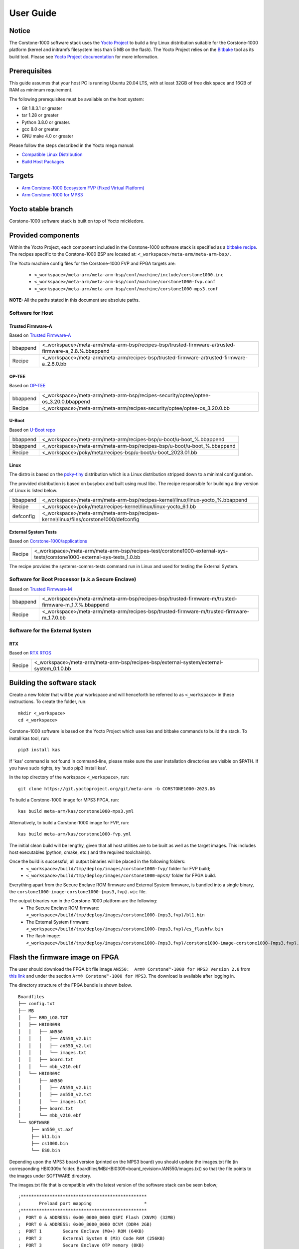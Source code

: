 ..
 # Copyright (c) 2022-2023, Arm Limited.
 #
 # SPDX-License-Identifier: MIT

##########
User Guide
##########

Notice
------
The Corstone-1000 software stack uses the `Yocto Project <https://www.yoctoproject.org/>`__ to build
a tiny Linux distribution suitable for the Corstone-1000 platform (kernel and initramfs filesystem less than 5 MB on the flash).
The Yocto Project relies on the `Bitbake <https://docs.yoctoproject.org/bitbake.html#bitbake-documentation>`__
tool as its build tool. Please see `Yocto Project documentation <https://docs.yoctoproject.org/>`__
for more information.

Prerequisites
-------------

This guide assumes that your host PC is running Ubuntu 20.04 LTS, with at least
32GB of free disk space and 16GB of RAM as minimum requirement.

The following prerequisites must be available on the host system:

- Git 1.8.3.1 or greater
- tar 1.28 or greater
- Python 3.8.0 or greater.
- gcc 8.0 or greater.
- GNU make 4.0 or greater

Please follow the steps described in the Yocto mega manual:

- `Compatible Linux Distribution <https://docs.yoctoproject.org/singleindex.html#compatible-linux-distribution>`__
- `Build Host Packages <https://docs.yoctoproject.org/singleindex.html#build-host-packages>`__

Targets
-------

- `Arm Corstone-1000 Ecosystem FVP (Fixed Virtual Platform) <https://developer.arm.com/downloads/-/arm-ecosystem-fvps>`__
- `Arm Corstone-1000 for MPS3 <https://developer.arm.com/documentation/dai0550/latest/>`__

Yocto stable branch
-------------------

Corstone-1000 software stack is built on top of Yocto mickledore.

Provided components
-------------------
Within the Yocto Project, each component included in the Corstone-1000 software stack is specified as
a `bitbake recipe <https://docs.yoctoproject.org/bitbake/2.2/bitbake-user-manual/bitbake-user-manual-intro.html#recipes>`__.
The recipes specific to the Corstone-1000 BSP are located at:
``<_workspace>/meta-arm/meta-arm-bsp/``.

The Yocto machine config files for the Corstone-1000 FVP and FPGA targets are:

 - ``<_workspace>/meta-arm/meta-arm-bsp/conf/machine/include/corstone1000.inc``
 - ``<_workspace>/meta-arm/meta-arm-bsp/conf/machine/corstone1000-fvp.conf``
 - ``<_workspace>/meta-arm/meta-arm-bsp/conf/machine/corstone1000-mps3.conf``

**NOTE:** All the paths stated in this document are absolute paths.

*****************
Software for Host
*****************

Trusted Firmware-A
==================
Based on `Trusted Firmware-A <https://git.trustedfirmware.org/TF-A/trusted-firmware-a.git>`__

+----------+-----------------------------------------------------------------------------------------------------+
| bbappend | <_workspace>/meta-arm/meta-arm-bsp/recipes-bsp/trusted-firmware-a/trusted-firmware-a_2.8.%.bbappend |
+----------+-----------------------------------------------------------------------------------------------------+
| Recipe   | <_workspace>/meta-arm/meta-arm/recipes-bsp/trusted-firmware-a/trusted-firmware-a_2.8.0.bb           |
+----------+-----------------------------------------------------------------------------------------------------+

OP-TEE
======
Based on `OP-TEE <https://git.trustedfirmware.org/OP-TEE/optee_os.git>`__

+----------+------------------------------------------------------------------------------------+
| bbappend | <_workspace>/meta-arm/meta-arm-bsp/recipes-security/optee/optee-os_3.20.0.bbappend |
+----------+------------------------------------------------------------------------------------+
| Recipe   | <_workspace>/meta-arm/meta-arm/recipes-security/optee/optee-os_3.20.0.bb           |
+----------+------------------------------------------------------------------------------------+

U-Boot
======
Based on `U-Boot repo`_

+----------+-------------------------------------------------------------------------+
| bbappend | <_workspace>/meta-arm/meta-arm/recipes-bsp/u-boot/u-boot_%.bbappend     |
+----------+-------------------------------------------------------------------------+
| bbappend | <_workspace>/meta-arm/meta-arm-bsp/recipes-bsp/u-boot/u-boot_%.bbappend |
+----------+-------------------------------------------------------------------------+
| Recipe   | <_workspace>/poky/meta/recipes-bsp/u-boot/u-boot_2023.01.bb             |
+----------+-------------------------------------------------------------------------+

Linux
=====
The distro is based on the `poky-tiny <https://wiki.yoctoproject.org/wiki/Poky-Tiny>`__
distribution which is a Linux distribution stripped down to a minimal configuration.

The provided distribution is based on busybox and built using musl libc. The
recipe responsible for building a tiny version of Linux is listed below.

+-----------+----------------------------------------------------------------------------------------------+
| bbappend  | <_workspace>/meta-arm/meta-arm-bsp/recipes-kernel/linux/linux-yocto_%.bbappend               |
+-----------+----------------------------------------------------------------------------------------------+
| Recipe    | <_workspace>/poky/meta/recipes-kernel/linux/linux-yocto_6.1.bb                               |
+-----------+----------------------------------------------------------------------------------------------+
| defconfig | <_workspace>/meta-arm/meta-arm-bsp/recipes-kernel/linux/files/corstone1000/defconfig         |
+-----------+----------------------------------------------------------------------------------------------+

External System Tests
=====================
Based on `Corstone-1000/applications <https://git.gitlab.arm.com/arm-reference-solutions/corstone1000/applications>`__

+------------+-----------------------------------------------------------------------------------------------------------------------------------------------------------------------------------------------------+
| Recipe     | <_workspace>/meta-arm/meta-arm-bsp/recipes-test/corstone1000-external-sys-tests/corstone1000-external-sys-tests_1.0.bb                                                                              |
+------------+-----------------------------------------------------------------------------------------------------------------------------------------------------------------------------------------------------+

The recipe provides the systems-comms-tests command run in Linux and used for testing the External System.

**************************************************
Software for Boot Processor (a.k.a Secure Enclave)
**************************************************
Based on `Trusted Firmware-M <https://git.trustedfirmware.org/TF-M/trusted-firmware-m.git>`__

+----------+-----------------------------------------------------------------------------------------------------+
| bbappend | <_workspace>/meta-arm/meta-arm-bsp/recipes-bsp/trusted-firmware-m/trusted-firmware-m_1.7.%.bbappend |
+----------+-----------------------------------------------------------------------------------------------------+
| Recipe   | <_workspace>/meta-arm/meta-arm/recipes-bsp/trusted-firmware-m/trusted-firmware-m_1.7.0.bb           |
+----------+-----------------------------------------------------------------------------------------------------+

********************************
Software for the External System
********************************

RTX
====
Based on `RTX RTOS <https://git.gitlab.arm.com/arm-reference-solutions/corstone1000/external_system/rtx>`__

+----------+-------------------------------------------------------------------------------------------------------------------------------------------------------+
| Recipe   | <_workspace>/meta-arm/meta-arm-bsp/recipes-bsp/external-system/external-system_0.1.0.bb                                                               |
+----------+-------------------------------------------------------------------------------------------------------------------------------------------------------+

Building the software stack
---------------------------
Create a new folder that will be your workspace and will henceforth be referred
to as ``<_workspace>`` in these instructions. To create the folder, run:

::

    mkdir <_workspace>
    cd <_workspace>

Corstone-1000 software is based on the Yocto Project which uses kas and bitbake
commands to build the stack. To install kas tool, run:

::

    pip3 install kas

If 'kas' command is not found in command-line, please make sure the user installation directories are visible on $PATH. If you have sudo rights, try 'sudo pip3 install kas'. 

In the top directory of the workspace ``<_workspace>``, run:

::

    git clone https://git.yoctoproject.org/git/meta-arm -b CORSTONE1000-2023.06

To build a Corstone-1000 image for MPS3 FPGA, run:

::

    kas build meta-arm/kas/corstone1000-mps3.yml

Alternatively, to build a Corstone-1000 image for FVP, run:

::

    kas build meta-arm/kas/corstone1000-fvp.yml

The initial clean build will be lengthy, given that all host utilities are to
be built as well as the target images. This includes host executables (python,
cmake, etc.) and the required toolchain(s).

Once the build is successful, all output binaries will be placed in the following folders:
 - ``<_workspace>/build/tmp/deploy/images/corstone1000-fvp/`` folder for FVP build;
 - ``<_workspace>/build/tmp/deploy/images/corstone1000-mps3/`` folder for FPGA build.

Everything apart from the Secure Enclave ROM firmware and External System firmware, is bundled into a single binary, the
``corstone1000-image-corstone1000-{mps3,fvp}.wic`` file.

The output binaries run in the Corstone-1000 platform are the following:
 - The Secure Enclave ROM firmware: ``<_workspace>/build/tmp/deploy/images/corstone1000-{mps3,fvp}/bl1.bin``
 - The External System firmware: ``<_workspace>/build/tmp/deploy/images/corstone1000-{mps3,fvp}/es_flashfw.bin``
 - The flash image: ``<_workspace>/build/tmp/deploy/images/corstone1000-{mps3,fvp}/corstone1000-image-corstone1000-{mps3,fvp}.wic``

Flash the firmware image on FPGA
--------------------------------

The user should download the FPGA bit file image ``AN550:  Arm® Corstone™-1000 for MPS3 Version 2.0``
from `this link <https://developer.arm.com/tools-and-software/development-boards/fpga-prototyping-boards/download-fpga-images>`__
and under the section ``Arm® Corstone™-1000 for MPS3``. The download is available after logging in.

The directory structure of the FPGA bundle is shown below.

::

   Boardfiles
   ├── config.txt
   ├── MB
   │   ├── BRD_LOG.TXT
   │   ├── HBI0309B
   │   │   ├── AN550
   │   │   │   ├── AN550_v2.bit
   │   │   │   ├── an550_v2.txt
   │   │   │   └── images.txt
   │   │   ├── board.txt
   │   │   └── mbb_v210.ebf
   │   └── HBI0309C
   │       ├── AN550
   │       │   ├── AN550_v2.bit
   │       │   ├── an550_v2.txt
   │       │   └── images.txt
   │       ├── board.txt
   │       └── mbb_v210.ebf
   └── SOFTWARE
        ├── an550_st.axf
        ├── bl1.bin
        ├── cs1000.bin
        └── ES0.bin

Depending upon the MPS3 board version (printed on the MPS3 board) you should update the images.txt file
(in corresponding HBI0309x folder. Boardfiles/MB/HBI0309<board_revision>/AN550/images.txt) so that the file points to the images under SOFTWARE directory.

The images.txt file that is compatible with the latest version of the software
stack can be seen below;

::

  ;************************************************
  ;       Preload port mapping                    *
  ;************************************************
  ;  PORT 0 & ADDRESS: 0x00_0000_0000 QSPI Flash (XNVM) (32MB)
  ;  PORT 0 & ADDRESS: 0x00_8000_0000 OCVM (DDR4 2GB)
  ;  PORT 1        Secure Enclave (M0+) ROM (64KB)
  ;  PORT 2        External System 0 (M3) Code RAM (256KB)
  ;  PORT 3        Secure Enclave OTP memory (8KB)
  ;  PORT 4        CVM (4MB)
  ;************************************************

  [IMAGES]
  TOTALIMAGES: 3      ;Number of Images (Max: 32)
   
  IMAGE0PORT: 1
  IMAGE0ADDRESS: 0x00_0000_0000
  IMAGE0UPDATE: RAM
  IMAGE0FILE: \SOFTWARE\bl1.bin
   
  IMAGE1PORT: 0
  IMAGE1ADDRESS: 0x00_0000_0000
  IMAGE1UPDATE: AUTOQSPI
  IMAGE1FILE: \SOFTWARE\cs1000.bin
   
  IMAGE2PORT: 2
  IMAGE2ADDRESS: 0x00_0000_0000
  IMAGE2UPDATE: RAM
  IMAGE2FILE: \SOFTWARE\es0.bin

OUTPUT_DIR = ``<_workspace>/build/tmp/deploy/images/corstone1000-mps3``

1. Copy ``bl1.bin`` from OUTPUT_DIR directory to SOFTWARE directory of the FPGA bundle.
2. Copy ``es_flashfw.bin`` from OUTPUT_DIR directory to SOFTWARE directory of the FPGA bundle
   and rename the binary to ``es0.bin``.
3. Copy ``corstone1000-image-corstone1000-mps3.wic`` from OUTPUT_DIR directory to SOFTWARE
   directory of the FPGA bundle and rename the wic image to ``cs1000.bin``.

**NOTE:** Renaming of the images are required because MCC firmware has
limitation of 8 characters before .(dot) and 3 characters after .(dot).

Now, copy the entire folder to board's SDCard and reboot the board.

Running the software on FPGA
----------------------------

On the host machine, open 4 serial port terminals. In case of Linux machine it will
be ttyUSB0, ttyUSB1, ttyUSB2, ttyUSB3 and it might be different on Windows machines.

  - ttyUSB0 for MCC, OP-TEE and Secure Partition
  - ttyUSB1 for Boot Processor (Cortex-M0+)
  - ttyUSB2 for Host Processor (Cortex-A35)
  - ttyUSB3 for External System Processor (Cortex-M3)

Run following commands to open serial port terminals on Linux:

::

  sudo picocom -b 115200 /dev/ttyUSB0  # in one terminal
  sudo picocom -b 115200 /dev/ttyUSB1  # in another terminal
  sudo picocom -b 115200 /dev/ttyUSB2  # in another terminal.
  sudo picocom -b 115200 /dev/ttyUSB3  # in another terminal.

**NOTE:** The MPS3 expects an ethernet cable to be plugged in, otherwise it will
wait for the network for a considerable amount of time, printing the following
logs:

::

  Generic PHY 40100000.ethernet-ffffffff:01: attached PHY driver (mii_bus:phy_addr=40100000.ethernet-ffffffff:01, irq=POLL)
  smsc911x 40100000.ethernet eth0: SMSC911x/921x identified at 0xffffffc008e50000, IRQ: 17
  Waiting up to 100 more seconds for network.

Once the system boot is completed, you should see console
logs on the serial port terminals. Once the HOST(Cortex-A35) is
booted completely, user can login to the shell using
**"root"** login.

If system does not boot and only the ttyUSB1 logs are visible, please follow the
steps in `Clean Secure Flash Before Testing (applicable to FPGA only)`_ under
`SystemReady-IR tests`_ section. The previous image used in FPGA (MPS3) might
have filled the Secure Flash completely. The best practice is to clean the
secure flash in this case.


Running the software on FVP
---------------------------

An FVP (Fixed Virtual Platform) model of the Corstone-1000 platform must be available to run the
Corstone-1000 FVP software image.

A Yocto recipe is provided and allows to download the latest supported FVP version.

The recipe is located at <_workspace>/meta-arm/meta-arm/recipes-devtools/fvp/fvp-corstone1000.bb

The latest supported Fixed Virtual Platform (FVP) version is 11.19_21 and is automatically downloaded and installed when using the runfvp command as detailed below. The FVP version can be checked by running the following command:

::

<_workspace>/meta-arm/scripts/runfvp <_workspace>/build/tmp/deploy/images/corstone1000-fvp/corstone1000-image-corstone1000-fvp.fvpconf -- --version

The FVP can also be manually downloaded from the `Arm Ecosystem FVPs`_ page. On this page, navigate
to "Corstone IoT FVPs" section to download the Corstone-1000 platform FVP installer.  Follow the
instructions of the installer and setup the FVP.

To run the FVP using the runfvp command, please run the following command:

::

<_workspace>/meta-arm/scripts/runfvp --terminals=xterm <_workspace>/build/tmp/deploy/images/corstone1000-fvp/corstone1000-image-corstone1000-fvp.fvpconf

When the script is executed, three terminal instances will be launched, one for the boot processor
(aka Secure Enclave) processing element and two for the Host processing element. Once the FVP is
executing, the Boot Processor will start to boot, wherein the relevant memory contents of the .wic
file are copied to their respective memory locations within the model, enforce firewall policies
on memories and peripherals and then, bring the host out of reset.

The host will boot trusted-firmware-a, OP-TEE, U-Boot and then Linux, and present a login prompt
(FVP host_terminal_0):

::

    corstone1000-fvp login:

Login using the username root.

The External System can be released out of reset on demand using the systems-comms-tests command.

SystemReady-IR tests
--------------------

*************
Testing steps
*************

**NOTE**: Running the SystemReady-IR tests described below requires the user to
work with USB sticks. In our testing, not all USB stick models work well with
MPS3 FPGA. Here are the USB sticks models that are stable in our test
environment.

 - HP V165W 8 GB USB Flash Drive
 - SanDisk Ultra 32GB Dual USB Flash Drive USB M3.0
 - SanDisk Ultra 16GB Dual USB Flash Drive USB M3.0

**NOTE**:
Before running each of the tests in this chapter, the user should follow the
steps described in following section "Clean Secure Flash Before Testing" to
erase the SecureEnclave flash cleanly and prepare a clean board environment for
the testing.

Clean Secure Flash Before Testing (applicable to FPGA only)
===========================================================

To prepare a clean board environment with clean secure flash for the testing,
the user should prepare an image that erases the secure flash cleanly during
boot. Run following commands to build such image.

::

  cd <_workspace>
  git clone https://git.yoctoproject.org/git/meta-arm -b CORSTONE1000-2023.06
  git clone https://git.gitlab.arm.com/arm-reference-solutions/systemready-patch.git -b CORSTONE1000-2023.06
  cp -f systemready-patch/embedded-a/corstone1000/erase_flash/0001-embedded-a-corstone1000-clean-secure-flash.patch meta-arm
  cd meta-arm
  git apply 0001-embedded-a-corstone1000-clean-secure-flash.patch
  cd ..
  kas build meta-arm/kas/corstone1000-mps3.yml

Replace the bl1.bin and cs1000.bin files on the SD card with following files:
  - The ROM firmware: <_workspace>/build/tmp/deploy/images/corstone1000-mps3/bl1.bin
  - The flash image: <_workspace>/build/tmp/deploy/images/corstone1000-mps3/corstone1000-image-corstone1000-mps3.wic

Now reboot the board. This step erases the Corstone-1000 SecureEnclave flash
completely, the user should expect following message from TF-M log (can be seen
in ttyUSB1):

::

  !!!SECURE FLASH HAS BEEN CLEANED!!!
  NOW YOU CAN FLASH THE ACTUAL CORSTONE1000 IMAGE
  PLEASE REMOVE THE LATEST ERASE SECURE FLASH PATCH AND BUILD THE IMAGE AGAIN

Then the user should follow "Building the software stack" to build a clean
software stack and flash the FPGA as normal. And continue the testing.

Run SystemReady-IR ACS tests
============================

Architecture Compliance Suite (ACS) is used to ensure architectural compliance
across different implementations of the architecture. Arm Enterprise ACS
includes a set of examples of the invariant behaviors that are provided by a
set of specifications for enterprise systems (For example: SBSA, SBBR, etc.),
so that implementers can verify if these behaviours have been interpreted correctly.

ACS image contains two partitions. BOOT partition and RESULT partition.
Following test suites and bootable applications are under BOOT partition:

 * SCT
 * FWTS
 * BSA uefi
 * BSA linux
 * grub
 * uefi manual capsule application

BOOT partition contains the following:

::

    ├── EFI
    │   └── BOOT
    │       ├── app
    │       ├── bbr
    │       ├── bootaa64.efi
    │       ├── bsa
    │       ├── debug
    │       ├── Shell.efi
    │       └── startup.nsh
    ├── grub
    ├── grub.cfg
    ├── Image
    └── ramdisk-busybox.img

RESULT partition is used to store the test results.
**NOTE**: PLEASE MAKE SURE THAT THE RESULT PARTITION IS EMPTY BEFORE YOU START THE TESTING. OTHERWISE THE TEST RESULTS
WILL NOT BE CONSISTENT

FPGA instructions for ACS image
===============================

This section describes how the user can build and run Architecture Compliance
Suite (ACS) tests on Corstone-1000.

First, the user should download the `Arm SystemReady ACS repository <https://github.com/ARM-software/arm-systemready/>`__.
This repository contains the infrastructure to build the Architecture
Compliance Suite (ACS) and the bootable prebuilt images to be used for the
certifications of SystemReady-IR. To download the repository, run command:

::

  cd <_workspace>
  git clone https://github.com/ARM-software/arm-systemready.git -b v21.09_REL1.0

Once the repository is successfully downloaded, the prebuilt ACS live image can be found in:
 - ``<_workspace>/arm-systemready/IR/prebuilt_images/v21.07_0.9_BETA/ir_acs_live_image.img.xz``

**NOTE**: This prebuilt ACS image includes v5.13 kernel, which doesn't provide
USB driver support for Corstone-1000. The ACS image with newer kernel version
and with full USB support for Corstone-1000 will be available in the next
SystemReady release in this repository.

Then, the user should prepare a USB stick with ACS image. In the given example here,
we assume the USB device is ``/dev/sdb`` (the user should use ``lsblk`` command to
confirm). Be cautious here and don't confuse your host PC's own hard drive with the
USB drive. Run the following commands to prepare the ACS image in USB stick:

::

  cd <_workspace>/arm-systemready/IR/prebuilt_images/v21.07_0.9_BETA
  unxz ir_acs_live_image.img.xz
  sudo dd if=ir_acs_live_image.img of=/dev/sdb iflag=direct oflag=direct bs=1M status=progress; sync

Once the USB stick with ACS image is prepared, the user should make sure that
ensure that only the USB stick with the ACS image is connected to the board,
and then boot the board.

The FPGA will reset multiple times during the test, and it might take approx. 24-36 hours to finish the test.


FVP instructions for ACS image and run
======================================

Download ACS image from:
 - ``https://gitlab.arm.com/systemready/acs/arm-systemready/-/tree/linux-5.17-rc7/IR/prebuilt_images/v22.04_1.0-Linux-v5.17-rc7``

Use the below command to run the FVP with ACS image support in the
SD card.

::

  unxz ${<path-to-img>/ir_acs_live_image.img.xz}

  tmux

  <_workspace>/meta-arm/scripts/runfvp <_workspace>/build/tmp/deploy/images/corstone1000-fvp/corstone1000-image-corstone1000-fvp.fvpconf -- -C board.msd_mmc.p_mmc_file="${<path-to-img>/ir_acs_live_image.img}"

The test results can be fetched using following commands:

::

  sudo mkdir /mnt/test
  sudo mount -o rw,offset=<offset_2nd_partition> <path-to-img>/ir_acs_live_image.img /mnt/test/
  fdisk -lu <path-to-img>/ir_acs_live_image.img
  ->  Device                                                     Start     End Sectors  Size Type
      <path-to-img>/ir_acs_live_image_modified.img1    2048 1050622 1048575  512M Microsoft basic data
      <path-to-img>/ir_acs_live_image_modified.img2 1050624 1153022  102399   50M Microsoft basic data

  ->   <offset_2nd_partition> = 1050624 * 512 (sector size) = 537919488

The FVP will reset multiple times during the test, and it might take up to 1 day to finish
the test. At the end of test, the FVP host terminal will halt showing a shell prompt.
Once test is finished, the FVP can be stoped, and result can be copied following above
instructions.

Common to FVP and FPGA
======================

U-Boot should be able to boot the grub bootloader from
the 1st partition and if grub is not interrupted, tests are executed
automatically in the following sequence:

 - SCT
 - UEFI BSA
 - FWTS

The results can be fetched from the ``acs_results`` folder in the RESULT partition of the USB stick (FPGA) / SD Card (FVP).

#####################################################

Manual capsule update and ESRT checks
-------------------------------------

The following section describes running manual capsule update with the ``direct`` method.

The steps described in this section perform manual capsule update and show how to use the ESRT feature
to retrieve the installed capsule details.

For the following tests two capsules are needed to perform 2 capsule updates. A positive update and a negative update.

A positive test case capsule which boots the platform correctly until the Linux prompt, and a negative test case with an
incorrect capsule (corrupted or outdated) which fails to boot to the host software.

Check the "Run SystemReady-IR ACS tests" section above to download and unpack the ACS image file
 - ``ir_acs_live_image.img.xz``

Download edk2 under <_workspace>:

::

  git clone https://github.com/tianocore/edk2.git
  cd edk2
  git checkout f2188fe5d1553ad1896e27b2514d2f8d0308da8a

Download systemready-patch repo under <_workspace>:
::

  git clone https://git.gitlab.arm.com/arm-reference-solutions/systemready-patch.git -b CORSTONE1000-2023.06

*******************
Generating Capsules
*******************

Generating FPGA Capsules
========================

::

   cd <_workspace>/build/tmp/deploy/images/corstone1000-mps3/
   sh <_workspace>/systemready-patch/embedded-a/corstone1000/capsule_gen/capsule_gen.sh -d mps3

This will generate a file called "corstone1000_image.nopt" which will be used to
generate a UEFI capsule.

::

   cd <_workspace>
   edk2/BaseTools/BinWrappers/PosixLike/GenerateCapsule -e -o cs1k_cap_mps3_v6 --fw-version 6 \
   --lsv 0 --guid    e2bb9c06-70e9-4b14-97a3-5a7913176e3f --verbose --update-image-index  0 \
   --verbose build/tmp/deploy/images/corstone1000-mps3/corstone1000_image.nopt

   edk2/BaseTools/BinWrappers/PosixLike/GenerateCapsule -e -o cs1k_cap_mps3_v5 --fw-version 5 \
   --lsv 0 --guid    e2bb9c06-70e9-4b14-97a3-5a7913176e3f --verbose --update-image-index  0 \
   --verbose build/tmp/deploy/images/corstone1000-mps3/corstone1000_image.nopt

Generating FVP Capsules
=======================

::

   cd <_workspace>/build/tmp/deploy/images/corstone1000-fvp/
   sh <_workspace>/systemready-patch/embedded-a/corstone1000/capsule_gen/capsule_gen.sh -d fvp

This will generate a file called "corstone1000_image.nopt" which will be used to
generate a UEFI capsule.


::

   cd <_workspace>
   edk2/BaseTools/BinWrappers/PosixLike/GenerateCapsule -e -o cs1k_cap_fvp_v6 \
   --fw-version 6 --lsv 0 --guid    e2bb9c06-70e9-4b14-97a3-5a7913176e3f --verbose --update-image-index \
   0 --verbose build/tmp/deploy/images/corstone1000-fvp/corstone1000_image.nopt

   edk2/BaseTools/BinWrappers/PosixLike/GenerateCapsule -e -o cs1k_cap_fvp_v5 --fw-version 5 \
   --lsv 0 --guid    e2bb9c06-70e9-4b14-97a3-5a7913176e3f --verbose --update-image-index \
   0 --verbose build/tmp/deploy/images/corstone1000-fvp/corstone1000_image.nopt


Common Notes for FVP and FPGA
=============================

The capsule binary size (wic file) should be less than 15 MB.

Based on the user's requirement, the user can change the firmware version
number given to ``--fw-version`` option (the version number needs to be >= 1).


****************
Copying Capsules
****************

Copying the FPGA capsules
=========================

The user should prepare a USB stick as explained in ACS image section `FPGA instructions for ACS image`_.
Place the generated ``cs1k_cap`` files in the root directory of the boot partition
in the USB stick. Note: As we are running the direct method, the ``cs1k_cap`` file
should not be under the EFI/UpdateCapsule directory as this may or may not trigger
the on disk method.

::

   sudo cp cs1k_cap_mps3_v6 <mounting path>/BOOT/
   sudo cp cs1k_cap_mps3_v5 <mounting path>/BOOT/
   sync

Copying the FVP capsules
========================

First, mount the IR image:

::

   sudo mkdir /mnt/test
   sudo mount -o rw,offset=1048576 <path-to-img>/ir_acs_live_image.img  /mnt/test

Then, copy the capsules:

::

   sudo cp cs1k_cap_fvp_v6 /mnt/test/
   sudo cp cs1k_cap_fvp_v5 /mnt/test/
   sync

Then, unmount the IR image:

::

   sudo umount /mnt/test

**NOTE:**

The size of first partition in the image file is calculated in the following way. The data is
just an example and might vary with different ir_acs_live_image.img files.

::

   fdisk -lu <path-to-img>/ir_acs_live_image.img
   ->  Device                                                     Start     End Sectors  Size Type
       <path-to-img>/ir_acs_live_image_modified.img1    2048 1050622 1048575  512M Microsoft basic data
       <path-to-img>/ir_acs_live_image_modified.img2 1050624 1153022  102399   50M Microsoft basic data

   ->  <offset_1st_partition> = 2048 * 512 (sector size) = 1048576

******************************
Performing the capsule update
******************************

During this section we will be using the capsule with the higher version (cs1k_cap_<fvp/mps3>_v6) for the positive scenario
and the capsule with the lower version (cs1k_cap_<fvp/mps3>_v5) for the negative scenario.

Running the FVP with the IR prebuilt image
==========================================

Run the FVP with the IR prebuilt image:

::

   <_workspace>/meta-arm/scripts/runfvp --terminals=xterm <_workspace>/build/tmp/deploy/images/corstone1000-fvp/corstone1000-image-corstone1000-fvp.fvpconf -- -C "board.msd_mmc.p_mmc_file=${<path-to-img>/ir_acs_live_image.img}"

Running the FPGA with the IR prebuilt image
===========================================

Insert the prepared USB stick then Power cycle the MPS3 board.

Executing capsule update for FVP and FPGA
=========================================

Reach u-boot then interrupt the boot  to reach the EFI shell.

::

   Press ESC in 4 seconds to skip startup.nsh or any other key to continue.

Then, type FS0: as shown below:

::

  FS0:

In case of the positive scenario run the update with the higher version capsule as shown below: 

::
  
  EFI/BOOT/app/CapsuleApp.efi cs1k_cap_<fvp/mps3>_v6

After successfully updating the capsule the system will reset.

In case of the negative scenario run the update with the lower version capsule as shown below: 

::
  
  EFI/BOOT/app/CapsuleApp.efi cs1k_cap_<fvp/mps3>_v5

The command above should fail and in the TF-M logs the following message should appear:

::

   ERROR: flash_full_capsule: version error 

Then, reboot manually:

::

   Shell> reset

FPGA: Select Corstone-1000 Linux kernel boot
============================================

Remove the USB stick before u-boot is reached so the Corstone-1000 kernel will be detected and used for booting.

**NOTE:** Otherwise, the execution ends up in the ACS live image.

FVP: Select Corstone-1000 Linux kernel boot
===========================================

Interrupt the u-boot shell.

::

   Hit any key to stop autoboot:

Run the following commands in order to run the Corstone-1000 Linux kernel and being able to check the ESRT table.

**NOTE:** Otherwise, the execution ends up in the ACS live image.

::

   $ unzip $kernel_addr 0x90000000
   $ loadm 0x90000000 $kernel_addr_r 0xf00000
   $ bootefi $kernel_addr_r $fdtcontroladdr


*********************
Capsule update status
*********************

Positive scenario
=================

In the positive case scenario, the user should see following log in TF-M log,
indicating the new capsule image is successfully applied, and the board boots
correctly.

::

  ...
  SysTick_Handler: counted = 10, expiring on = 360
  SysTick_Handler: counted = 20, expiring on = 360
  SysTick_Handler: counted = 30, expiring on = 360
  ...
  metadata_write: success: active = 1, previous = 0
  flash_full_capsule: exit
  corstone1000_fwu_flash_image: exit: ret = 0
  ...


It's possible to check the content of the ESRT table after the system fully boots.

In the Linux command-line run the following:

::

   # cd /sys/firmware/efi/esrt/entries/entry0
   # cat *
    
   0x0
   e2bb9c06-70e9-4b14-97a3-5a7913176e3f
   0
   6
   0
   6
   0

.. line-block::
   capsule_flags:	0x0
   fw_class:	e2bb9c06-70e9-4b14-97a3-5a7913176e3f
   fw_type:	0
   fw_version:	6
   last_attempt_status:	0 
   last_attempt_version:	6
   lowest_supported_fw_ver:	0


Negative scenario
=================

In the negative case scenario (rollback the capsule version), the user should 
see appropriate logs in the secure enclave terminal. 

::

  ...  
    uefi_capsule_retrieve_images: image 0 at 0xa0000070, size=15654928
    uefi_capsule_retrieve_images: exit
    flash_full_capsule: enter: image = 0x0xa0000070, size = 7764541, version = 5
    ERROR: flash_full_capsule: version error
    private_metadata_write: enter: boot_index = 1
    private_metadata_write: success
    fmp_set_image_info:133 Enter
    FMP image update: image id = 0
    FMP image update: status = 1version=6 last_attempt_version=5.
    fmp_set_image_info:157 Exit.
    corstone1000_fwu_flash_image: exit: ret = -1
    fmp_get_image_info:232 Enter
    pack_image_info:207 ImageInfo size = 105, ImageName size = 34, ImageVersionName
    size = 36
    fmp_get_image_info:236 Exit
  ...


If capsule pass initial verification, but fails verifications performed during 
boot time, secure enclave will try new images predetermined number of times 
(defined in the code), before reverting back to the previous good bank.

::

  ...
  metadata_write: success: active = 0, previous = 1
  fwu_select_previous: in regular state by choosing previous active bank
  ...

It's possible to check the content of the ESRT table after the system fully boots.

In the Linux command-line run the following:

::

   # cd /sys/firmware/efi/esrt/entries/entry0
   # cat *
    
   0x0
   e2bb9c06-70e9-4b14-97a3-5a7913176e3f
   0
   6
   1
   5
   0

.. line-block::
   capsule_flags:	0x0
   fw_class:	e2bb9c06-70e9-4b14-97a3-5a7913176e3f
   fw_type:	0
   fw_version:	6
   last_attempt_status:	1
   last_attempt_version:	5
   lowest_supported_fw_ver:	0

Linux distros tests
-------------------

*************************************************************
Debian install and boot preparation (applicable to FPGA only)
*************************************************************

There is a known issue in the `Shim 15.7 <https://salsa.debian.org/efi-team/shim/-/tree/upstream/15.7?ref_type=tags>`__
provided with the Debian installer image (see below). This bug causes a fatal
error when attempting to boot media installer for Debian, and it resets the MPS3 before installation starts.
A patch to be applied to the Corstone-1000 stack (only applicable when
installing Debian) is provided to
`Skip the Shim <https://gitlab.arm.com/arm-reference-solutions/systemready-patch/-/blob/CORSTONE1000-2023.06/embedded-a/corstone1000/shim/0001-arm-bsp-u-boot-corstone1000-Skip-the-shim-by-booting.patch>`__.
This patch makes U-Boot automatically bypass the Shim and run grub and allows
the user to proceed with a normal installation. If at the moment of reading this
document the problem is solved in the Shim, the user is encouraged to try the
corresponding new installer image. Otherwise, please apply the patch as
indicated by the instructions listed below. These instructions assume that the
user has already built the stack by following the build steps of this
documentation.

::

  cd <_workspace>
  git clone https://git.gitlab.arm.com/arm-reference-solutions/systemready-patch.git -b CORSTONE1000-2023.06
  cp -f systemready-patch/embedded-a/corstone1000/shim/0001-arm-bsp-u-boot-corstone1000-Skip-the-shim-by-booting.patch meta-arm
  cd meta-arm
  git am 0001-arm-bsp-u-boot-corstone1000-Skip-the-shim-by-booting.patch
  cd ..
  kas shell meta-arm/kas/corstone1000-mps3.yml -c="bitbake u-boot trusted-firmware-a corstone1000-image -c cleansstate; bitbake corstone1000-image"

Please update the cs1000.bin on the SD card with the newly generated wic file.

*************************************************
Debian/openSUSE install (applicable to FPGA only)
*************************************************

To test Linux distro install and boot, the user should prepare two empty USB
sticks (minimum size should be 4GB and formatted with FAT32).

Download one of following Linux distro images:
 - `Debian 12.0.0 installer image <https://cdimage.debian.org/debian-cd/current/arm64/iso-dvd/debian-12.0.0-arm64-DVD-1.iso>`__
 - `OpenSUSE Tumbleweed installer image <http://download.opensuse.org/ports/aarch64/tumbleweed/iso/>`__

**NOTE:** For OpenSUSE Tumbleweed, the user should look for a DVD Snapshot like
openSUSE-Tumbleweed-DVD-aarch64-Snapshot<date>-Media.iso

Once the iso file is downloaded, the iso file needs to be flashed to your USB
drive. This can be done with your development machine.

In the example given below, we assume the USB device is ``/dev/sdb`` (the user
should use the `lsblk` command to confirm).

**NOTE:** Please don't confuse your host PC's own hard drive with the USB drive.
Then, copy the contents of the iso file into the first USB stick by running the
following command in the development machine:

::

  sudo dd if=<path-to-iso_file> of=/dev/sdb iflag=direct oflag=direct status=progress bs=1M; sync;

Unplug the first USB stick from the development machine and connect it to the
MSP3 board. At this moment, only the first USB stick should be connected. Open
the following picocom sessions in your development machine:

::

  sudo picocom -b 115200 /dev/ttyUSB0  # in one terminal
  sudo picocom -b 115200 /dev/ttyUSB2  # in another terminal.

When the installation screen is visible in ttyUSB2, plug in the second USB stick
in the MPS3 and start the distro installation process. If the installer does not
start, please try to reboot the board with both USB sticks connected and repeat
the process.

**NOTE:** Due to the performance limitation of Corstone-1000 MPS3 FPGA, the
distro installation process can take up to 24 hours to complete.

*******************************************************
Debian install clarifications (applicable to FPGA only)
*******************************************************

As the installation process for Debian is different than the one for openSUSE,
Debian may need some extra steps, that are indicated below:

During Debian installation, please answer the following question:
 - "Force GRUB installation to the EFI removable media path?" Yes
 - "Update NVRAM variables to automatically boot into Debian?" No

If the grub installation fails, these are the steps to follow on the subsequent
popups:

1. Select "Continue", then "Continue" again on the next popup
2. Scroll down and select "Execute a shell"
3. Select "Continue"
4. Enter the following command:

::

   in-target grub-install --no-nvram --force-extra-removable

5. Enter the following command:

::

   in-target update-grub

6. Enter the following command:

::

   exit

7. Select "Continue without boot loader", then select "Continue" on the next popup
8. At this stage, the installation should proceed as normal.

*****************************************************************
Debian/openSUSE boot after installation (applicable to FPGA only)
*****************************************************************

Once the installation is complete, unplug the first USB stick and reboot the
board.
The board will then enter recovery mode, from which the user can access a shell
after entering the password for the root user. Proceed to edit the following
files accordingly:

::

  vi /etc/systemd/system.conf
  DefaultDeviceTimeoutSec=infinity

The file to be editted next is different depending on the installed distro:

::

  vi /etc/login.defs # Only applicable to Debian
  vi /usr/etc/login.defs # Only applicable to openSUSE
  LOGIN_TIMEOUT   180

To make sure the changes are applied, please run:

::

  systemctl daemon-reload

After applying the previous commands, please reboot the board. The user should
see a login prompt after booting, for example, for debian:

::

  debian login:

Login with the username root and its corresponding password (already set at
installation time).

************************************************************
OpenSUSE Raw image install and boot (applicable to FVP only)
************************************************************

Steps to download OpenSUSE Tumbleweed raw image:
  - Under `OpenSUSE Tumbleweed appliances <http://download.opensuse.org/ports/aarch64/tumbleweed/appliances/>`__
  - The user should look for a Tumbleweed-ARM-JeOS-efi.aarch64-* Snapshot, for example,
    ``openSUSE-Tumbleweed-ARM-JeOS-efi.aarch64-<date>-Snapshot<date>.raw.xz``

Once the .raw.xz file is downloaded, the raw image file needs to be extracted:

::

   unxz <file-name.raw.xz>


The above command will generate a file ending with extension .raw image. Now, use the following command
to run FVP with raw image installation process.

::

   <_workspace>/meta-arm/scripts/runfvp --terminals=xterm <_workspace>/build/tmp/deploy/images/corstone1000-fvp/corstone1000-image-corstone1000-fvp.fvpconf -- -C board.msd_mmc.p_mmc_file="${openSUSE raw image file path}"

After successfully installing and booting the Linux distro, the user should see
a openSUSE login prompt.

::

   localhost login:

Login with the username 'root' and password 'linux'.

PSA API tests
-------------

***********************************************************
Run PSA API test commands (applicable to both FPGA and FVP)
***********************************************************

When running PSA API test commands (aka PSA Arch Tests) on MPS3 FPGA, the user should make sure there is no
USB stick connected to the board. Power on the board and boot the board to
Linux. Then, the user should follow the steps below to run the tests.

When running the tests on the Corstone-1000 FVP, the user should follow the
instructions in `Running the software on FVP`_ section to boot Linux in FVP
host_terminal_0, and login using the username ``root``.

First, load FF-A TEE kernel module:

::

  insmod /lib/modules/6.1.32-yocto-standard/extra/arm-ffa-tee.ko

Then, check whether the FF-A TEE driver is loaded correctly by using the following command:

::

  cat /proc/modules | grep arm_ffa_tee

The output should be:

::

   arm_ffa_tee 16384 - - Live 0xffffffc000510000 (O)

Now, run the PSA API tests in the following order:

::

  psa-iat-api-test
  psa-crypto-api-test
  psa-its-api-test
  psa-ps-api-test

**NOTE:** The psa-crypto-api-test takes between 30 minutes to 1 hour to run.

External System tests
---------------------

**************************************************************
Running the External System test command (systems-comms-tests)
**************************************************************

Test 1: Releasing the External System out of reset
==================================================

Run this command in the Linux command-line:

::

  systems-comms-tests 1

The output on the External System terminal should be:

::

    ___  ___
   |    / __|
   |=== \___
   |___ |___/
   External System Cortex-M3 Processor
   Running RTX RTOS
   v0.1.0_2022-10-19_16-41-32-8c9dca7
   MHUv2 module 'MHU0_H' started
   MHUv2 module 'MHU1_H' started
   MHUv2 module 'MHU0_SE' started
   MHUv2 module 'MHU1_SE' started

Test 2: Communication
=====================

Test 2 releases the External System out of reset if not already done. Then, it performs communication between host and External System.

After running Test 1, run this command in the Linux command-line:

::

  systems-comms-tests 2

Additional output on the External System terminal will be printed:

::

   MHUv2: Message from 'MHU0_H': 0xabcdef1
   Received 'abcdef1' From Host MHU0
   CMD: Increment and return to sender...
   MHUv2: Message from 'MHU1_H': 0xabcdef1
   Received 'abcdef1' From Host MHU1
   CMD: Increment and return to sender...

When running Test 2 the first, Test 1 will be run in the background.

The output on the External System terminal should be:

::

    ___  ___
   |    / __|
   |=== \___
   |___ |___/
   External System Cortex-M3 Processor
   Running RTX RTOS
   v0.1.0_2022-10-19_16-41-32-8c9dca7
   MHUv2 module 'MHU0_H' started
   MHUv2 module 'MHU1_H' started
   MHUv2 module 'MHU0_SE' started
   MHUv2 module 'MHU1_SE' started
   MHUv2: Message from 'MHU0_H': 0xabcdef1
   Received 'abcdef1' From Host MHU0
   CMD: Increment and return to sender...
   MHUv2: Message from 'MHU1_H': 0xabcdef1
   Received 'abcdef1' From Host MHU1
   CMD: Increment and return to sender...

The output on the Host terminal should be:

::

   Received abcdf00 from es0mhu0
   Received abcdf00 from es0mhu1


Tests results
-------------

As a reference for the end user, reports for various tests for `Corstone-1000 software (CORSTONE1000-2023.06) <https://git.yoctoproject.org/meta-arm/tag/?h=CORSTONE1000-2023.06>`__
can be found `here <https://gitlab.arm.com/arm-reference-solutions/arm-reference-solutions-test-report/-/tree/master/embedded-a/corstone1000>`__.

Running the software on FVP on Windows
--------------------------------------

If the user needs to run the Corstone-1000 software on FVP on Windows. The user
should follow the build instructions in this document to build on Linux host
PC, and copy the output binaries to the Windows PC where the FVP is located,
and launch the FVP binary.

--------------

*Copyright (c) 2022-2023, Arm Limited. All rights reserved.*

.. _Arm Ecosystem FVPs: https://developer.arm.com/tools-and-software/open-source-software/arm-platforms-software/arm-ecosystem-fvps
.. _U-Boot repo: https://github.com/u-boot/u-boot.git
